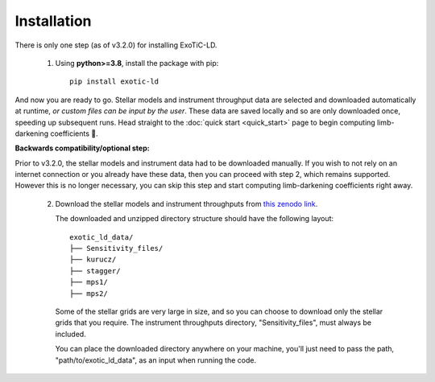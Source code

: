 Installation
============

There is only one step (as of v3.2.0) for installing ExoTiC-LD.

 1) Using **python>=3.8**, install the package with pip:

    ::

       pip install exotic-ld

And now you are ready to go. Stellar models and instrument throughput data
are selected and downloaded automatically at runtime, *or custom files can
be input by the user*. These data are saved locally and so are only downloaded
once, speeding up subsequent runs. Head straight to the :doc:`quick start <quick_start>`
page to begin computing limb-darkening coefficients 🚀.

**Backwards compatibility/optional step:**

Prior to v3.2.0, the stellar models and instrument data had to be downloaded
manually. If you wish to not rely on an internet connection or you already
have these data, then you can proceed with step 2, which remains supported.
However this is no longer necessary, you can skip this step and start computing
limb-darkening coefficients right away.

 2) Download the stellar models and instrument throughputs from
    `this zenodo link <https://doi.org/10.5281/zenodo.7874921>`_.

    The downloaded and unzipped directory structure should have the following
    layout:

    ::

        exotic_ld_data/
        ├── Sensitivity_files/
        ├── kurucz/
        ├── stagger/
        ├── mps1/
        ├── mps2/

    Some of the stellar grids are very large in size, and so you can choose to
    download only the stellar grids that you require. The instrument throughputs
    directory, "Sensitivity_files", must always be included.

    You can place the downloaded directory anywhere on your machine, you'll
    just need to pass the path, "path/to/exotic_ld_data", as an input when
    running the code.
